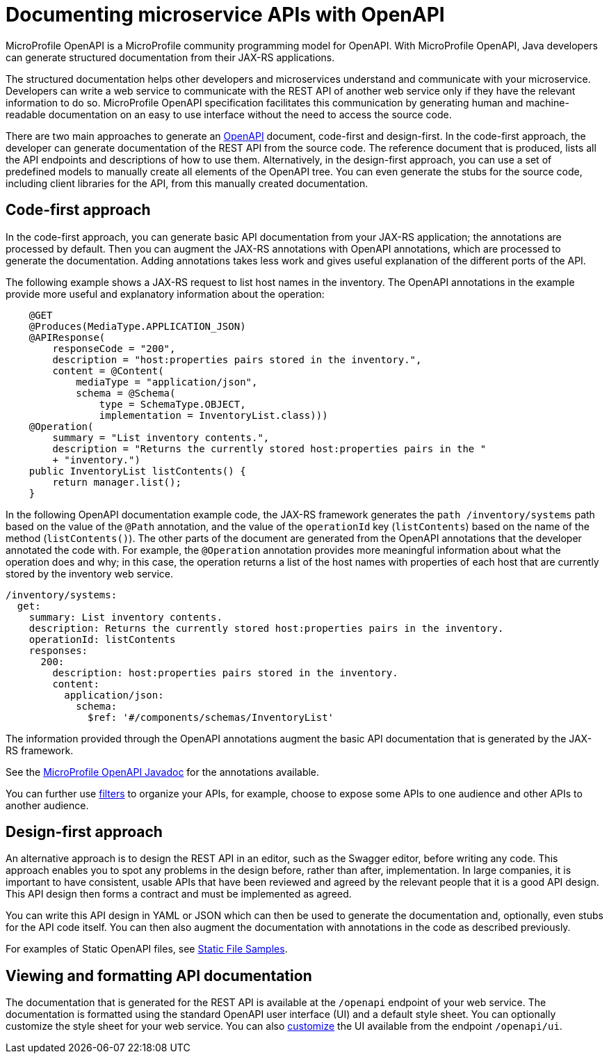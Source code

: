 // Copyright (c) 2018 IBM Corporation and others.
// Licensed under Creative Commons Attribution-NoDerivatives
// 4.0 International (CC BY-ND 4.0)
//   https://creativecommons.org/licenses/by-nd/4.0/
//
// Contributors:
//     IBM Corporation
//
:page-description: OpenAPI is a standardized mechanism for developers to describe REST APIs  for generating structured documentation in a microservice.
:seo-description: OpenAPI is a standardized mechanism for developers to describe REST APIs  for generating structured documentation in a microservice.
:page-layout: general-reference
:page-type: general
= Documenting microservice APIs with OpenAPI

MicroProfile OpenAPI is a MicroProfile community programming model for OpenAPI.
With MicroProfile OpenAPI, Java developers can generate structured documentation from their JAX-RS applications.

The structured documentation helps other developers and microservices understand and communicate with your microservice.
Developers can write a web service to communicate with the REST API of another web service only if they have the relevant information to do so.
MicroProfile OpenAPI specification facilitates this communication by generating human and machine-readable documentation on an easy to use interface without the need to access the source code.

There are two main approaches to generate an link:https://swagger.io/docs/specification/about/[OpenAPI] document, code-first and design-first.
In the code-first approach, the developer can generate documentation of the REST API from the source code.
The reference document that is produced, lists all the API endpoints and descriptions of how to use them.
Alternatively, in the design-first approach, you can use a set of predefined models to manually create all elements of the OpenAPI tree.
You can even generate the stubs for the source code, including client libraries for the API, from this manually created documentation.

== Code-first approach

In the code-first approach, you can generate basic API documentation from your JAX-RS application; the annotations are processed by default.
Then you can augment the JAX-RS annotations with OpenAPI annotations, which are processed to generate the documentation.
Adding annotations takes less work and gives useful explanation of the different ports of the API.

The following example shows a JAX-RS request to list host names in the inventory.
The OpenAPI annotations in the example provide more useful and explanatory information about the operation:

[source,java]
----
    @GET
    @Produces(MediaType.APPLICATION_JSON)
    @APIResponse(
        responseCode = "200",
        description = "host:properties pairs stored in the inventory.",
        content = @Content(
            mediaType = "application/json",
            schema = @Schema(
                type = SchemaType.OBJECT,
                implementation = InventoryList.class)))
    @Operation(
        summary = "List inventory contents.",
        description = "Returns the currently stored host:properties pairs in the "
        + "inventory.")
    public InventoryList listContents() {
        return manager.list();
    }
----

In the following OpenAPI documentation example code, the JAX-RS framework generates the `path /inventory/systems` path based on the value of the `@Path` annotation, and the value of the `operationId` key (`listContents`) based on the name of the method (`listContents()`).
The other parts of the document are generated from the OpenAPI annotations that the developer annotated the code with.
For example, the `@Operation` annotation provides more meaningful information about what the operation does and why; in this case, the operation returns a list of the host names with properties of each host that are currently stored by the inventory web service.

[source,java]
----
/inventory/systems:
  get:
    summary: List inventory contents.
    description: Returns the currently stored host:properties pairs in the inventory.
    operationId: listContents
    responses:
      200:
        description: host:properties pairs stored in the inventory.
        content:
          application/json:
            schema:
              $ref: '#/components/schemas/InventoryList'
----

The information provided through the OpenAPI annotations augment the basic API documentation that is generated by the JAX-RS framework.

See the link:https://www.openliberty.io/docs/ref/microprofile/3.0/#package=org/eclipse/microprofile/openapi/annotations/package-frame.html&class=org/eclipse/microprofile/openapi/annotations/Operation.html[MicroProfile OpenAPI Javadoc] for the annotations available.

You can further use link:http://download.eclipse.org/microprofile/microprofile-open-api-1.1/microprofile-openapi-spec.html#_filter[filters] to organize your APIs, for example, choose to expose some APIs to one audience and other APIs to another audience.

== Design-first approach

An alternative approach is to design the REST API in an editor, such as the Swagger editor, before writing any code.
This approach enables you to spot any problems in the design before, rather than after, implementation.
In large companies, it is important to have consistent, usable APIs that have been reviewed and agreed by the relevant people that it is a good API design.
This API design then forms a contract and must be implemented as agreed.

You can write this API design in YAML or JSON which can then be used to generate the documentation and, optionally, even stubs for the API code itself.
You can then also augment the documentation with annotations in the code as described previously.

For examples of Static OpenAPI files, see link:https://github.com/eclipse/microprofile-open-api/wiki/Static-File-Samples[Static File Samples].

== Viewing and formatting API documentation

The documentation that is generated for the REST API is available at the `/openapi` endpoint of your web service.
The documentation is formatted using the standard OpenAPI user interface (UI) and a default style sheet.
You can optionally customize the style sheet for your web service.
You can also link:https://www.ibm.com/support/knowledgecenter/en/SSD28V_liberty/com.ibm.websphere.wlp.core.doc/ae/twlp_api_mpopenapi_custom.html[customize] the UI available from the endpoint `/openapi/ui`.
